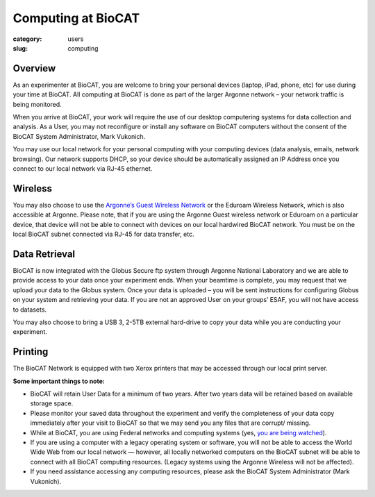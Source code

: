 Computing at BioCAT
###################

:category: users
:slug: computing


Overview
********

As an experimenter at BioCAT, you are welcome to bring your personal devices (laptop, iPad, phone, etc) for use during your time at BioCAT. All computing at BioCAT is done as part of the larger Argonne network – your network traffic is being monitored.

When you arrive at BioCAT, your work will require the use of our desktop computering systems for data collection and analysis. As a User, you may not reconfigure or install any software on BioCAT computers without the consent of the BioCAT System Administrator, Mark Vukonich.

You may use our local network for your personal computing with your computing devices (data analysis, emails, network browsing).  Our network supports DHCP, so your device should be automatically assigned an IP Address once you connect to our local network via RJ-45 ethernet.  

Wireless
********

You may also choose to use the `Argonne’s Guest Wireless Network <https://www.anlgh.org/accommodations/computer-and-network-access>`_ or the Eduroam Wireless Network, which is also accessible at Argonne. Please note, that if you are using the Argonne Guest wireless network or Eduroam on a particular device, that device will not be able to connect with devices on our local hardwired BioCAT network. You must be on the local BioCAT subnet connected via RJ-45 for data transfer, etc.

Data Retrieval
**************

BioCAT is now integrated with the Globus Secure ftp system through Argonne National Laboratory and we are able to provide access to your data once your experiment ends. When your beamtime is complete, you may request that we upload your data to the Globus system. Once your data is uploaded – you will be sent instructions for configuring Globus on your system and retrieving your data. If you are not an approved User on your groups’ ESAF, you will not have access to datasets.

You may also choose to bring a USB 3, 2-5TB external hard-drive to copy your data while you are conducting your experiment.

Printing
********

The BioCAT Network is equipped with two Xerox printers that may be accessed through our local print server.

**Some important things to note:**

*    BioCAT will retain User Data for a minimum of two years. After two years data will be retained based on available storage space.

*    Please monitor your saved data throughout the experiment and verify the completeness of your data copy immediately after your visit to BioCAT so that we may send you any files that are corrupt/ missing.

*    While at BioCAT, you are using Federal networks and computing systems (yes, `you are being watched <https://www.anl.gov/privacy-security-notice>`_).

*    If you are using a computer with a legacy operating system or software, you will not be able to access the World Wide Web from our local network — however, all locally networked computers on the BioCAT subnet will be able to connect with all BioCAT computing resources. (Legacy systems using the Argonne Wireless will not be affected).

*    If you need assistance accessing any computing resources, please ask the BioCAT System Administrator (Mark Vukonich).
